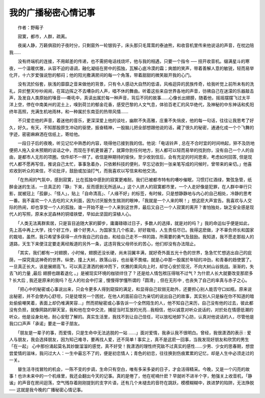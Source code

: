 我的广播秘密心情记事
---------------------

　　作者：野莓子

　　寂寞，都市，人群，疏离。

　　夜阑人静，万籁俱寂的子夜时分，只剩窗外一轮银钩子，床头那只毛茸茸的泰迪熊，和收音机里传来他说话的声音，在枕边陪我……

　　没有终端机的连接，不用邮差的传递，也不需把电话线烧坏，他与我的相遇，只要一个指令 ── 扭开收音机。缀满星斗的寒夜，一个温暖优雅，从容不迫的语调，融化凝结在房中的孤独，瓦解心底冷漠的霜；爽朗的笑声，带着善解人意的敏锐，轻而易举化开，十六岁爱强说愁的郁闷；他的阳光撒满房间的每一个角落，带着甜甜的微笑敲开我的心门。

　　没有流於俗套，肤浅的靡靡之音来做他的背景，只有令人感动大自然的低语，风格迴异的民族传奇，给我听觉上前所未有的洗礼，异於整天吵吵闹闹，在耳边挥之不去嘈杂的人声，唱不休的舞曲。听着这些来自世界各地的声音，彷彿自己在迷濛的乐器敲击声，及发自人类原始的嗓音──嘶吼中，真读出属於每一种声音，背后不同的故事……心像长出翅膀，随着他，摇摇摆摆飞过太平洋上空，停在中南美州的泥土上，嗅到荷兰的郁金花香，感受巴黎的人文气息，体验百老汇的风华绝代，及神秘的中东神话和炙阳终年高照，充满生机地雨林，和一种属於东南亚的热带风情……

　　不只爱恋他的声音，着迷他的音乐，更深深爱上他的谈吐，幽默不失高雅，庄重不失俏皮，他的每一句话，往往让我思考了好久，好久。有天，不知那股原生冲动的驱使，振奋精神，一股脑儿把全部想跟他说的话，藏了很久的秘密，通通化成一个个飞舞的字迹，密密麻麻洒在信纸上，寄给他。

　　一段日子后的夜晚，听见记忆中熟悉的内容，晓得他已接到我的信。他说:「电话铃声 , 总在不合时宜的时间响起，猝不及防地便把人拖入全未预期的谈话之中，而现在手机更普遍了，就算你到任何地方，别人都可以轻而易举的找到你，没有自己一个人的自由，是都市人无形的项圈。信件却不一样了。收信是种期待的愉快，至少收到信后，会有充足的时间思索，考虑如何回答, 但是现代人都不愿再写信，推说自己太忙，事事急着办，只依赖科技的便利，早忘记收到一张亲笔写成的问候时，曾带来的亲切。」他喜欢收到听众的来信，不论批评，鼓励或加油打气，而我喜欢以写信来和他交流。

　　「在热闹的气氛中，感到寂寞，比在孤独中感到的寂寞更难耐。我们已被都市特有的嘈吵催眠，习惯灯红酒绿，繁弦急管，纸醉金迷的生活，一旦真正的『静』下来，反而感到无所适从。」这个人挤人的寂寞都市里，一个人走好像是犯罪，在人群中单行只影，就被冠上「孤僻」、「怪人」，贴上「自命清高」、「人缘不好」的标签，有时候，只是想静静地与内心的自己相处，冷静的思考一番。我不喜欢一个人去吃的义大利面，因为讨厌服务生揣测的眼神，「我就是一个人来的啊！」想这麽大声宣告。我喜欢与人交际的热闹，却也享受一个人的孤独，谁一开始不是一个人来到这世界，最后又自己一个人寂寞的离开？害怕独处，缺乏安全感是现代人的写照，原来水泥森林的铜墙铁壁，早如此坚固的深植人心。

　　「人类无法离群索居，只是盲目追随大家的脚步，庸庸碌碌过日子，多数人的选择，就是对的吗？」我的命运似乎便是如此，先上高中再上大学，找个好工作，嫁个好男人，为国家生几个栋梁，好好栽培，人生责任尽已。我得这麽做，才不辜负师长和国家的栽培，虽然，我只希望多获得一点作我自己的自由，和给自己走不一样的路，所需要的勇气及鼓励。我知道，我不愿走那般人的道路，天生下来便注定要走离经叛道的另外一条，这违背我父母师长的苦心，他们却没有办法阻止。

　　「其实，我们都有一对翅膀，小时候，翅膀还没长硬，尚未羽翼丰满，就好奇外面五光十色的世界，急急忙忙想逃出自己的庇荫，一探究竟这神奇的世界。纵使，撞上大树，跌落山谷，也丝毫不畏缩，就是心中那一股属於年轻的冲劲，和青春的趋使罢了。一旦真正长大，该是展翅高飞，可以真正潇洒的俯冲而下，优雅的乘风向上时，却甘心安於现况，不向大树山谷挑战。渐渐的，失去飞的力量 ,最后 翅膀也跟着退化 。」是被现实环境的枷锁绊住了 ? 还是给人情包袱压得喘不过气 ? 为什麽人长大就要改变那麽多 ? 长大后 , 我还是原来的我吗 ? 在人的社会中打滚 , 慢慢得学懂所谓的「圆滑」, 但在无形中 , 也丧失了自己的率真与赤子之心。

　　「把心中的秘密或心事说出来，只会令更多人得到窥探的满足，和显得自己软弱无助外，还要担心别人能否守口如瓶，原来说出秘密，并不会使内心舒坦，只是徒增另一个困扰，在他人的面前自已为亲切的说出自己的故事，其实别人只是躲在你不知道的暗处偷偷嘲笑着，表面上却仍堆满笑容…」然而把秘密或心事告诉一个全然陌生的人，他不知自己来历，自己没有他的过去，彼此都没有负担，就像网路的聊天室，我和他在空中交流，捕捉当时互放的光亮…我相信，他以诚意对听众说话的，对於处在情感低潮的听众，他是设身处地，耐心安慰了解的。真实生活里，我找不到让自己信任，可以放松地卸下心防，认真对他说话的人，尽管他是我口口声声「承诺」要走一辈子朋友。

　　「朋友是一辈子的事，而爱情，只是生命中无法逃脱的一站 ……」面对爱情，我承认我不很明白。曾经，我很潇洒的表示 : 爱人与朋友，我会选择朋友，因为知己难寻，要再找人爱，还不简单 ! 事实上，真不是这麽一回事，当我发现好朋友和欣赏的男生「在一起」 心中那份涌起莫名其妙酸溜溜的感觉，真不好受！我潇洒的理性终究敌不过真实的感性……少男、少女的思春期，想尝尝爱情的滋味，我问过大人：一生中最忘不了的，便是初恋情人；青色的初恋，往往换到伤痕累累的记忆，却是人生中必须走过的一关。

　　替生活寻找冒险的机会，一陈不变的步调，生命只有空白，唯有多采多姿的日子，才会活得精采。今晚，又是一个闪亮的故事！也许未来中的一个机缘里，我还会翻出今天的记事。真的是倦了，他在呢喃什麽 ? 早就听不进半个字，勉强关上收音机，「静谧」的声音在房间迴荡，空气残存着刚刚提到的支字片语，还有几个未褪去的音符在跳跃，模模糊糊中，跌进梦的陷阱，无法挣脱── 这就是我今晚的广播秘密心情记事。

